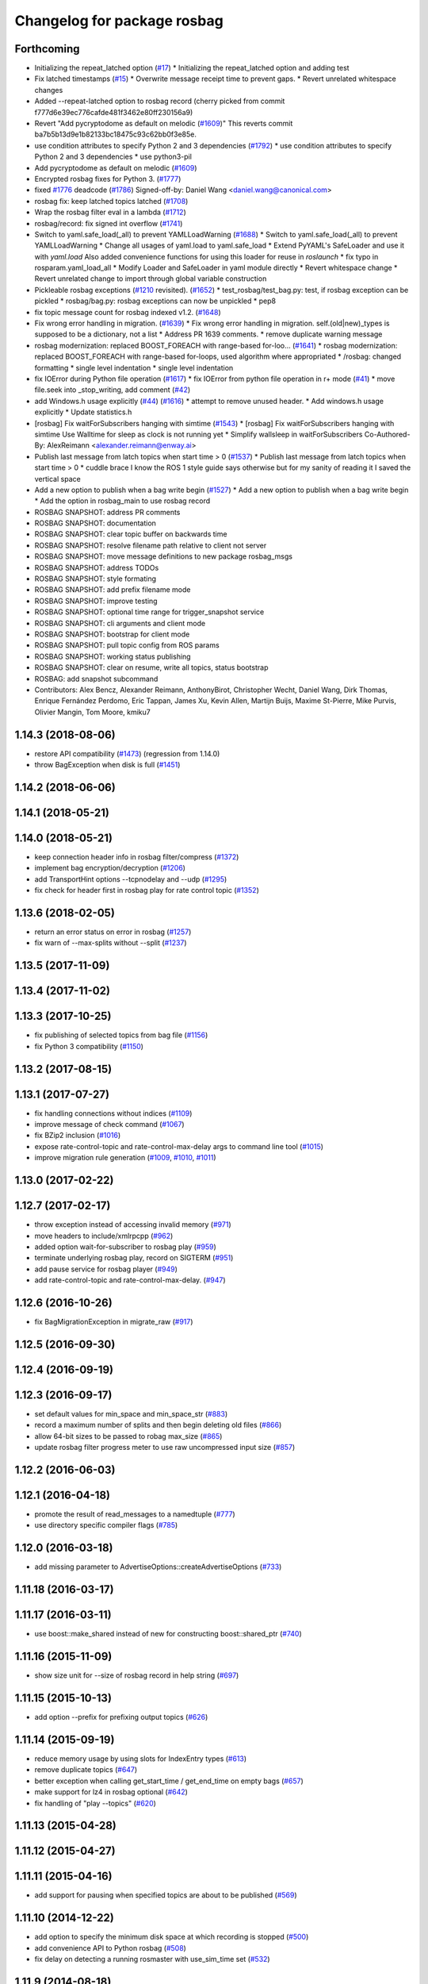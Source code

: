 ^^^^^^^^^^^^^^^^^^^^^^^^^^^^
Changelog for package rosbag
^^^^^^^^^^^^^^^^^^^^^^^^^^^^

Forthcoming
-----------
* Initializing the repeat_latched option (`#17 <https://github.com/locusrobotics/ros_comm/issues/17>`_)
  * Initializing the repeat_latched option and adding test
* Fix latched timestamps (`#15 <https://github.com/locusrobotics/ros_comm/issues/15>`_)
  * Overwrite message receipt time to prevent gaps.
  * Revert unrelated whitespace changes
* Added --repeat-latched option to rosbag record
  (cherry picked from commit f777d6e39ec776cafde481f3462e80ff230156a9)
* Revert "Add pycryptodome as default on melodic (`#1609 <https://github.com/locusrobotics/ros_comm/issues/1609>`_)"
  This reverts commit ba7b5b13d9e1b82133bc18475c93c62bb0f3e85e.
* use condition attributes to specify Python 2 and 3 dependencies (`#1792 <https://github.com/locusrobotics/ros_comm/issues/1792>`_)
  * use condition attributes to specify Python 2 and 3 dependencies
  * use python3-pil
* Add pycryptodome as default on melodic (`#1609 <https://github.com/locusrobotics/ros_comm/issues/1609>`_)
* Encrypted rosbag fixes for Python 3. (`#1777 <https://github.com/locusrobotics/ros_comm/issues/1777>`_)
* fixed `#1776 <https://github.com/locusrobotics/ros_comm/issues/1776>`_ deadcode (`#1786 <https://github.com/locusrobotics/ros_comm/issues/1786>`_)
  Signed-off-by: Daniel Wang <daniel.wang@canonical.com>
* rosbag fix: keep latched topics latched (`#1708 <https://github.com/locusrobotics/ros_comm/issues/1708>`_)
* Wrap the rosbag filter eval in a lambda (`#1712 <https://github.com/locusrobotics/ros_comm/issues/1712>`_)
* rosbag/record: fix signed int overflow (`#1741 <https://github.com/locusrobotics/ros_comm/issues/1741>`_)
* Switch to yaml.safe_load(_all) to prevent YAMLLoadWarning (`#1688 <https://github.com/locusrobotics/ros_comm/issues/1688>`_)
  * Switch to yaml.safe_load(_all) to prevent YAMLLoadWarning
  * Change all usages of yaml.load to yaml.safe_load
  * Extend PyYAML's SafeLoader and use it with `yaml.load`
  Also added convenience functions for using this loader for reuse in
  `roslaunch`
  * fix typo in rosparam.yaml_load_all
  * Modify Loader and SafeLoader in yaml module directly
  * Revert whitespace change
  * Revert unrelated change to import through global variable construction
* Pickleable rosbag exceptions (`#1210 <https://github.com/locusrobotics/ros_comm/issues/1210>`_ revisited). (`#1652 <https://github.com/locusrobotics/ros_comm/issues/1652>`_)
  * test_rosbag/test_bag.py: test, if rosbag exception can be pickled
  * rosbag/bag.py: rosbag exceptions can now be unpickled
  * pep8
* fix topic message count for rosbag indexed v1.2. (`#1648 <https://github.com/locusrobotics/ros_comm/issues/1648>`_)
* Fix wrong error handling in migration. (`#1639 <https://github.com/locusrobotics/ros_comm/issues/1639>`_)
  * Fix wrong error handling in migration.
  self.(old|new)_types is supposed to be a dictionary, not a list
  * Address PR 1639 comments.
  * remove duplicate warning message
* rosbag modernization: replaced BOOST_FOREACH with range-based for-loo… (`#1641 <https://github.com/locusrobotics/ros_comm/issues/1641>`_)
  * rosbag modernization: replaced BOOST_FOREACH with range-based for-loops, used algorithm where appropriated
  * /rosbag: changed formatting
  * single level indentation
  * single level indentation
* fix IOError during Python file operation (`#1617 <https://github.com/locusrobotics/ros_comm/issues/1617>`_)
  * fix IOError from python file operation in r+ mode (`#41 <https://github.com/locusrobotics/ros_comm/issues/41>`_)
  * move file.seek into _stop_writing, add comment (`#42 <https://github.com/locusrobotics/ros_comm/issues/42>`_)
* add Windows.h usage explicitly (`#44 <https://github.com/locusrobotics/ros_comm/issues/44>`_) (`#1616 <https://github.com/locusrobotics/ros_comm/issues/1616>`_)
  * attempt to remove unused header.
  * Add windows.h usage explicitly
  * Update statistics.h
* [rosbag] Fix waitForSubscribers hanging with simtime (`#1543 <https://github.com/locusrobotics/ros_comm/issues/1543>`_)
  * [rosbag] Fix waitForSubscribers hanging with simtime
  Use Walltime for sleep as clock is not running yet
  * Simplify wallsleep in waitForSubscribers
  Co-Authored-By: AlexReimann <alexander.reimann@enway.ai>
* Publish last message from latch topics when start time > 0 (`#1537 <https://github.com/locusrobotics/ros_comm/issues/1537>`_)
  * Publish last message from latch topics when start time > 0
  * cuddle brace
  I know the ROS 1 style guide says otherwise but for my sanity of reading it I saved the vertical space
* Add a new option to publish when a bag write begin (`#1527 <https://github.com/locusrobotics/ros_comm/issues/1527>`_)
  * Add a new option to publish when a bag write begin
  * Add the option in rosbag_main to use rosbag record
* ROSBAG SNAPSHOT: address PR comments
* ROSBAG SNAPSHOT: documentation
* ROSBAG SNAPSHOT: clear topic buffer on backwards time
* ROSBAG SNAPSHOT: resolve filename path relative to client not server
* ROSBAG SNAPSHOT: move message definitions to new package rosbag_msgs
* ROSBAG SNAPSHOT: address TODOs
* ROSBAG SNAPSHOT: style formating
* ROSBAG SNAPSHOT: add prefix filename mode
* ROSBAG SNAPSHOT: improve testing
* ROSBAG SNAPSHOT: optional time range for trigger_snapshot service
* ROSBAG SNAPSHOT: cli arguments and client mode
* ROSBAG SNAPSHOT: bootstrap for client mode
* ROSBAG SNAPSHOT: pull topic config from ROS params
* ROSBAG SNAPSHOT: working status publishing
* ROSBAG SNAPSHOT: clear on resume, write all topics, status bootstrap
* ROSBAG: add snapshot subcommand
* Contributors: Alex Bencz, Alexander Reimann, AnthonyBirot, Christopher Wecht, Daniel Wang, Dirk Thomas, Enrique Fernández Perdomo, Eric Tappan, James Xu, Kevin Allen, Martijn Buijs, Maxime St-Pierre, Mike Purvis, Olivier Mangin, Tom Moore, kmiku7

1.14.3 (2018-08-06)
-------------------
* restore API compatibility (`#1473 <https://github.com/ros/ros_comm/issues/1473>`_) (regression from 1.14.0)
* throw BagException when disk is full (`#1451 <https://github.com/ros/ros_comm/issues/1451>`_)

1.14.2 (2018-06-06)
-------------------

1.14.1 (2018-05-21)
-------------------

1.14.0 (2018-05-21)
-------------------
* keep connection header info in rosbag filter/compress (`#1372 <https://github.com/ros/ros_comm/issues/1372>`_)
* implement bag encryption/decryption (`#1206 <https://github.com/ros/ros_comm/issues/1206>`_)
* add TransportHint options --tcpnodelay and --udp (`#1295 <https://github.com/ros/ros_comm/issues/1295>`_)
* fix check for header first in rosbag play for rate control topic (`#1352 <https://github.com/ros/ros_comm/issues/1352>`_)

1.13.6 (2018-02-05)
-------------------
* return an error status on error in rosbag (`#1257 <https://github.com/ros/ros_comm/issues/1257>`_)
* fix warn of --max-splits without --split (`#1237 <https://github.com/ros/ros_comm/issues/1237>`_)

1.13.5 (2017-11-09)
-------------------

1.13.4 (2017-11-02)
-------------------

1.13.3 (2017-10-25)
-------------------
* fix publishing of selected topics from bag file (`#1156 <https://github.com/ros/ros_comm/issues/1156>`_)
* fix Python 3 compatibility (`#1150 <https://github.com/ros/ros_comm/issues/1150>`_)

1.13.2 (2017-08-15)
-------------------

1.13.1 (2017-07-27)
-------------------
* fix handling connections without indices (`#1109 <https://github.com/ros/ros_comm/pull/1109>`_)
* improve message of check command (`#1067 <https://github.com/ros/ros_comm/pull/1067>`_)
* fix BZip2 inclusion (`#1016 <https://github.com/ros/ros_comm/pull/1016>`_)
* expose rate-control-topic and rate-control-max-delay args to command line tool (`#1015 <https://github.com/ros/ros_comm/pull/1015>`_)
* improve migration rule generation (`#1009 <https://github.com/ros/ros_comm/pull/1009>`_, `#1010 <https://github.com/ros/ros_comm/pull/1010>`_, `#1011 <https://github.com/ros/ros_comm/pull/1011>`_)

1.13.0 (2017-02-22)
-------------------

1.12.7 (2017-02-17)
-------------------
* throw exception instead of accessing invalid memory (`#971 <https://github.com/ros/ros_comm/pull/971>`_)
* move headers to include/xmlrpcpp (`#962 <https://github.com/ros/ros_comm/issues/962>`_)
* added option wait-for-subscriber to rosbag play (`#959 <https://github.com/ros/ros_comm/issues/959>`_)
* terminate underlying rosbag play, record  on SIGTERM (`#951 <https://github.com/ros/ros_comm/issues/951>`_)
* add pause service for rosbag player (`#949 <https://github.com/ros/ros_comm/issues/949>`_)
* add rate-control-topic and rate-control-max-delay. (`#947 <https://github.com/ros/ros_comm/issues/947>`_)

1.12.6 (2016-10-26)
-------------------
* fix BagMigrationException in migrate_raw (`#917 <https://github.com/ros/ros_comm/issues/917>`_)

1.12.5 (2016-09-30)
-------------------

1.12.4 (2016-09-19)
-------------------

1.12.3 (2016-09-17)
-------------------
* set default values for min_space and min_space_str (`#883 <https://github.com/ros/ros_comm/issues/883>`_)
* record a maximum number of splits and then begin deleting old files (`#866 <https://github.com/ros/ros_comm/issues/866>`_)
* allow 64-bit sizes to be passed to robag max_size (`#865 <https://github.com/ros/ros_comm/issues/865>`_)
* update rosbag filter progress meter to use raw uncompressed input size (`#857 <https://github.com/ros/ros_comm/issues/857>`_)

1.12.2 (2016-06-03)
-------------------

1.12.1 (2016-04-18)
-------------------
* promote the result of read_messages to a namedtuple (`#777 <https://github.com/ros/ros_comm/pull/777>`_)
* use directory specific compiler flags (`#785 <https://github.com/ros/ros_comm/pull/785>`_)

1.12.0 (2016-03-18)
-------------------
* add missing parameter to AdvertiseOptions::createAdvertiseOptions (`#733 <https://github.com/ros/ros_comm/issues/733>`_)

1.11.18 (2016-03-17)
--------------------

1.11.17 (2016-03-11)
--------------------
* use boost::make_shared instead of new for constructing boost::shared_ptr (`#740 <https://github.com/ros/ros_comm/issues/740>`_)

1.11.16 (2015-11-09)
--------------------
* show size unit for --size of rosbag record in help string (`#697 <https://github.com/ros/ros_comm/pull/697>`_)

1.11.15 (2015-10-13)
--------------------
* add option --prefix for prefixing output topics (`#626 <https://github.com/ros/ros_comm/pull/626>`_)

1.11.14 (2015-09-19)
--------------------
* reduce memory usage by using slots for IndexEntry types (`#613 <https://github.com/ros/ros_comm/pull/613>`_)
* remove duplicate topics (`#647 <https://github.com/ros/ros_comm/issues/647>`_)
* better exception when calling get_start_time / get_end_time on empty bags (`#657 <https://github.com/ros/ros_comm/pull/657>`_)
* make support for lz4 in rosbag optional (`#642 <https://github.com/ros/ros_comm/pull/642>`_)
* fix handling of "play --topics" (`#620 <https://github.com/ros/ros_comm/issues/620>`_)

1.11.13 (2015-04-28)
--------------------

1.11.12 (2015-04-27)
--------------------

1.11.11 (2015-04-16)
--------------------
* add support for pausing when specified topics are about to be published (`#569 <https://github.com/ros/ros_comm/pull/569>`_)

1.11.10 (2014-12-22)
--------------------
* add option to specify the minimum disk space at which recording is stopped (`#500 <https://github.com/ros/ros_comm/pull/500>`_)
* add convenience API to Python rosbag (`#508 <https://github.com/ros/ros_comm/issues/508>`_)
* fix delay on detecting a running rosmaster with use_sim_time set (`#532 <https://github.com/ros/ros_comm/pull/532>`_)

1.11.9 (2014-08-18)
-------------------

1.11.8 (2014-08-04)
-------------------

1.11.7 (2014-07-18)
-------------------

1.11.6 (2014-07-10)
-------------------
* fix rosbag record prefix (`#449 <https://github.com/ros/ros_comm/issues/449>`_)

1.11.5 (2014-06-24)
-------------------
* Fix typo in rosbag usage

1.11.4 (2014-06-16)
-------------------
* Python 3 compatibility (`#426 <https://github.com/ros/ros_comm/issues/426>`_, `#430 <https://github.com/ros/ros_comm/issues/430>`_)

1.11.3 (2014-05-21)
-------------------

1.11.2 (2014-05-08)
-------------------

1.11.1 (2014-05-07)
-------------------
* add lz4 compression to rosbag (Python and C++) (`#356 <https://github.com/ros/ros_comm/issues/356>`_)
* fix rosbag record --node (`#357 <https://github.com/ros/ros_comm/issues/357>`_)
* move rosbag dox to rosbag_storage (`#389 <https://github.com/ros/ros_comm/issues/389>`_)

1.11.0 (2014-03-04)
-------------------
* use catkin_install_python() to install Python scripts (`#361 <https://github.com/ros/ros_comm/issues/361>`_)

1.10.0 (2014-02-11)
-------------------
* remove use of __connection header

1.9.54 (2014-01-27)
-------------------
* readd missing declaration of rosbag::createAdvertiseOptions (`#338 <https://github.com/ros/ros_comm/issues/338>`_)

1.9.53 (2014-01-14)
-------------------

1.9.52 (2014-01-08)
-------------------

1.9.51 (2014-01-07)
-------------------
* move several client library independent parts from ros_comm into roscpp_core, split rosbag storage specific stuff from client library usage (`#299 <https://github.com/ros/ros_comm/issues/299>`_)
* fix return value on platforms where char is unsigned.
* fix usage of boost include directories

1.9.50 (2013-10-04)
-------------------
* add chunksize option to rosbag record

1.9.49 (2013-09-16)
-------------------

1.9.48 (2013-08-21)
-------------------
* search for exported rosbag migration rules based on new package rosbag_migration_rule

1.9.47 (2013-07-03)
-------------------

1.9.46 (2013-06-18)
-------------------
* fix crash in bag migration (`#239 <https://github.com/ros/ros_comm/issues/239>`_)

1.9.45 (2013-06-06)
-------------------
* added option '--duration' to 'rosbag play' (`#121 <https://github.com/ros/ros_comm/issues/121>`_)
* fix missing newlines in rosbag error messages (`#237 <https://github.com/ros/ros_comm/issues/237>`_)
* fix flushing for tools like 'rosbag compress' (`#237 <https://github.com/ros/ros_comm/issues/237>`_)

1.9.44 (2013-03-21)
-------------------
* fix various issues on Windows (`#189 <https://github.com/ros/ros_comm/issues/189>`_)

1.9.43 (2013-03-13)
-------------------

1.9.42 (2013-03-08)
-------------------
* added option '--duration' to 'rosrun rosbag play' (`#121 <https://github.com/ros/ros_comm/issues/121>`_)
* add error message to rosbag when using same in and out file (`#171 <https://github.com/ros/ros_comm/issues/171>`_)

1.9.41 (2013-01-24)
-------------------

1.9.40 (2013-01-13)
-------------------
* fix bagsort script (`#42 <https://github.com/ros/ros_comm/issues/42>`_)

1.9.39 (2012-12-29)
-------------------
* first public release for Groovy
